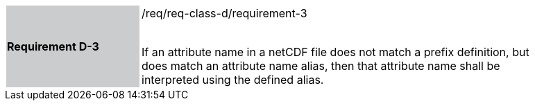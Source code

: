 [width="90%",cols="2,6"]
|===
|*Requirement D-3* {set:cellbgcolor:#CACCCE}|/req/req-class-d/requirement-3 +
 +

If an attribute name in a netCDF file does not match a prefix definition, but does match an attribute name alias,  then that attribute name shall be interpreted using the defined alias.
 
 {set:cellbgcolor:#FFFFFF}

|===
